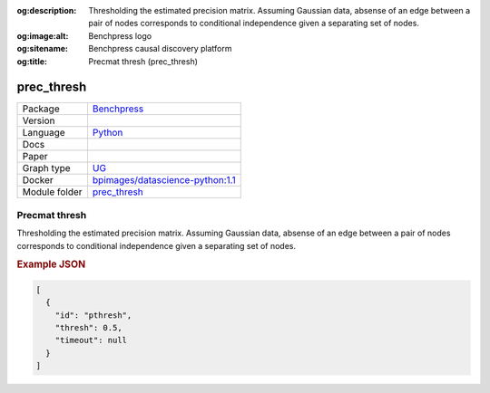 


:og:description: Thresholding the estimated precision matrix. Assuming Gaussian data, absense of an edge between a pair of nodes corresponds to conditional independence given a separating set of nodes.
:og:image:alt: Benchpress logo
:og:sitename: Benchpress causal discovery platform
:og:title: Precmat thresh (prec_thresh)
 
.. meta::
    :title: Precmat thresh 
    :description: Thresholding the estimated precision matrix. Assuming Gaussian data, absense of an edge between a pair of nodes corresponds to conditional independence given a separating set of nodes.


.. _prec_thresh: 

prec_thresh 
***************



.. list-table:: 

   * - Package
     - `Benchpress <https://github.com/felixleopoldo/benchpress>`__
   * - Version
     - 
   * - Language
     - `Python <https://www.python.org/>`__
   * - Docs
     - 
   * - Paper
     - 
   * - Graph type
     - `UG <https://en.wikipedia.org/wiki/Graph_(discrete_mathematics)#Graph>`__
   * - Docker 
     - `bpimages/datascience-python:1.1 <https://hub.docker.com/r/bpimages/datascience-python/tags>`__

   * - Module folder
     - `prec_thresh <https://github.com/felixleopoldo/benchpress/tree/master/workflow/rules/structure_learning_algorithms/prec_thresh>`__



Precmat thresh 
------------------


Thresholding the estimated precision matrix.
Assuming Gaussian data, absense of an edge between a pair of nodes corresponds to conditional independence given a separating set of nodes.



.. rubric:: Example JSON


.. code-block:: json


    [
      {
        "id": "pthresh",
        "thresh": 0.5,
        "timeout": null
      }
    ]

.. footbibliography::


